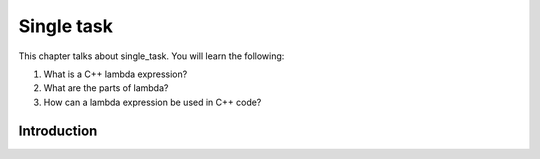 Single task
###########

This chapter talks about single_task. You will learn the following:

#. What is a C++ lambda expression?
#. What are the parts of lambda?
#. How can a lambda expression be used in C++ code?

Introduction
************
